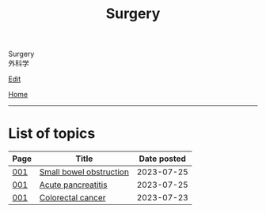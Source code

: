 #+TITLE: Surgery

#+BEGIN_EXPORT html
<div class="engt">Surgery</div>
<div class="japt">外科学</div>
#+END_EXPORT

[[https://github.com/ahisu6/ahisu6.github.io/edit/main/src/s/index.org][Edit]]

[[file:../index.org][Home]]

-----

* List of topics
:PROPERTIES:
:CUSTOM_ID: stopics
:END:

#+ATTR_HTML: :class sortable
| Page | Title                | Date posted |
|------+----------------------+-------------|
| [[file:./001.org][001]]  | [[file:./001.org::#org8d8b05d][Small bowel obstruction]] |  2023-07-25 |
| [[file:./001.org][001]]  | [[file:./001.org::#org55d1751][Acute pancreatitis]] |  2023-07-25 |
| [[file:./001.org][001]]  | [[file:./001.org::#orgb145d38][Colorectal cancer]] |  2023-07-23 |

#+BEGIN_EXPORT html
<script src="https://ahisu6.github.io/assets/js/sortTable.js"></script>
#+END_EXPORT
